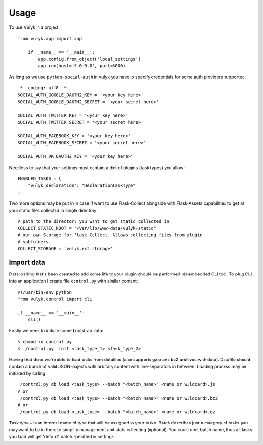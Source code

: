 =====
Usage
=====

To use Vulyk in a project::

    from vulyk.app import app

	if __name__ == '__main__':
	    app.config.from_object('local_settings')
	    app.run(host='0.0.0.0', port=5000)

As long as we use ``python-social-auth`` in vulyk you have to specify 
credentials for some auth providers supported::

	-*- coding: utf8 -*-
	SOCIAL_AUTH_GOOGLE_OAUTH2_KEY = '<your key here>'
	SOCIAL_AUTH_GOOGLE_OAUTH2_SECRET = '<your secret here>'

	SOCIAL_AUTH_TWITTER_KEY = '<your key here>'
	SOCIAL_AUTH_TWITTER_SECRET = '<your secret here>'

	SOCIAL_AUTH_FACEBOOK_KEY = '<your key here>'
	SOCIAL_AUTH_FACEBOOK_SECRET = '<your secret here>'

	SOCIAL_AUTH_VK_OAUTH2_KEY = '<your key here>'

Needless to say that your settings must contain a dict of plugins (task types) 
you allow::

	ENABLED_TASKS = {
	    "vulyk_declaration": "DeclarationTaskType"
	}

Two more options may be put in in case if want to use Flask-Collect alongside 
with Flask-Assets capabilities to get all your static files collected in single
directory::

	# path to the directory you want to get static collected in
	COLLECT_STATIC_ROOT = "/var/lib/www-data/vulyk-static"
	# our own Storage for Flask-Collect. Allows collecting files from plugin
	# subfolders.
	COLLECT_STORAGE = 'vulyk.ext.storage'


Import data
-----------

Data loading that's been created to add some life to your plugin should be
performed via embedded CLI tool.
To plug CLI into an application I create file ``control.py`` with similar content::

	#!/usr/bin/env python
	from vulyk.control import cli

	if __name__ == '__main__':
	    cli()

Firstly we need to initiate some bootstrap data::

	$ chmod +x control.py
	$ ./control.py  init <task_type_1> <task_type_2>

Having that done we're able to load tasks from datafiles (also supports gzip 
and bz2 archives with data). Datafile should contain a bunch of valid 
JSON-objects with arbitary content with line-separators in between.
Loading process may be initiated by calling::

	./control.py db load <task_type> --batch "<batch_name>" <name or wildcard>.js
	# or
	./control.py db load <task_type> --batch "<batch_name>" <name or wildcard>.bz2
	# or
	./control.py db load <task_type> --batch "<batch_name>" <name or wildcard>.gz

Task type – is an internal name of type that will be assigned to your tasks.
Batch describes just a category of tasks you may want to be in there to 
simplify management and stats collecting (optional). You could omit batch name,
thus all tasks you load will get 'default' batch specified in settings.
